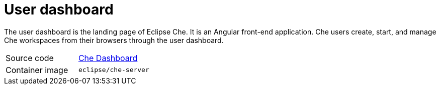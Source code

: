 // Module included in the following assemblies:
//
// che-workspace-controller

// This module can be included from assemblies using the following include statement:
// include::<path>/con_user-dashboard.adoc[leveloffset=+1]

// The file name and the ID are based on the module title. For example:
// * file name: con_my-concept-module-a.adoc
// * ID: [id='con_my-concept-module-a_{context}']
// * Title: = My concept module A
//
// The ID is used as an anchor for linking to the module. Avoid changing
// it after the module has been published to ensure existing links are not
// broken.
//
// The `context` attribute enables module reuse. Every module's ID includes
// {context}, which ensures that the module has a unique ID even if it is
// reused multiple times in a guide.
//
// In the title, include nouns that are used in the body text. This helps
// readers and search engines find information quickly.
// Do not start the title with a verb. See also _Wording of headings_
// in _The IBM Style Guide_.
[id="user-dashboard_{context}"]
= User dashboard

The user dashboard is the landing page of Eclipse Che. It is an Angular front-end application. Che users create, start, and manage Che workspaces from their browsers through the user dashboard.

[cols=2*]
|===
| Source code
| link:https://github.com/eclipse/che/tree/master/dashboard[Che Dashboard]

| Container image
| `eclipse/che-server`
|===
